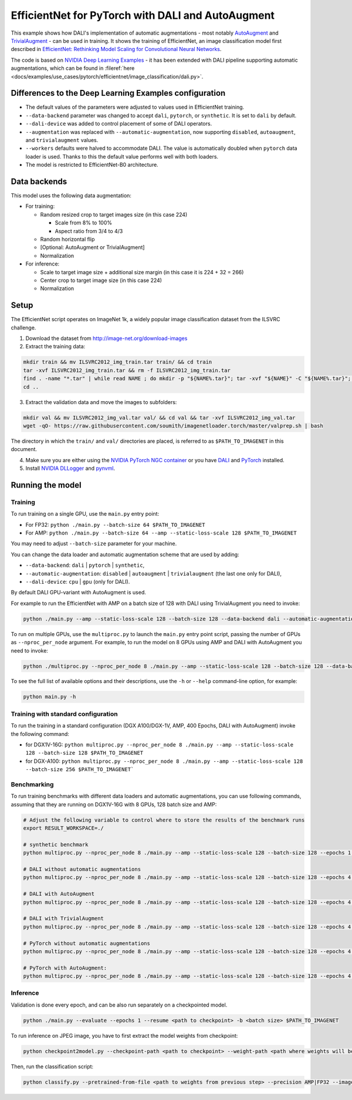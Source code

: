EfficientNet for PyTorch with DALI and AutoAugment
==================================================

This example shows how DALI's implementation of automatic augmentations - most notably  `AutoAugment <https://arxiv.org/abs/1805.09501>`_ and `TrivialAugment <https://arxiv.org/abs/2103.10158>`_ - can be used in training. It shows the training of EfficientNet, an image classification model first described in  `EfficientNet: Rethinking Model Scaling for Convolutional Neural Networks <https://arxiv.org/abs/1905.11946>`_.

The code is based on `NVIDIA Deep Learning Examples <https://github.com/NVIDIA/DeepLearningExamples/tree/master/PyTorch/Classification/ConvNets/efficientnet>`_ - it has been extended with DALI pipeline supporting automatic augmentations, which can be found in :fileref:`here <docs/examples/use_cases/pytorch/efficientnet/image_classification/dali.py>`.


Differences to the Deep Learning Examples configuration
^^^^^^^^^^^^^^^^^^^^^^^^^^^^^^^^^^^^^^^^^^^^^^^^^^^^^^^

* The default values of the parameters were adjusted to values used in EfficientNet training.
* ``--data-backend`` parameter was changed to accept ``dali``, ``pytorch``, or ``synthetic``. It is set to ``dali`` by default.
* ``--dali-device`` was added to control placement of some of DALI operators.
* ``--augmentation`` was replaced with ``--automatic-augmentation``, now supporting ``disabled``, ``autoaugment``, and ``trivialaugment`` values.
* ``--workers`` defaults were halved to accommodate DALI. The value is automatically doubled when ``pytorch`` data loader is used. Thanks to this the default value performs well with both loaders.
* The model is restricted to EfficientNet-B0 architecture.


Data backends
^^^^^^^^^^^^^

This model uses the following data augmentation:

* For training:

  * Random resized crop to target images size (in this case 224)

    * Scale from 8% to 100%
    * Aspect ratio from 3/4 to 4/3

  * Random horizontal flip
  * [Optional: AutoAugment or TrivialAugment]
  * Normalization

* For inference:

  * Scale to target image size + additional size margin (in this case it is 224 + 32 = 266)
  * Center crop to target image size (in this case 224)
  * Normalization



Setup
^^^^^

The EfficientNet script operates on ImageNet 1k, a widely popular image classification dataset from the ILSVRC challenge.

1. Download the dataset from http://image-net.org/download-images

2. Extract the training data:

.. code-block:: bash

  mkdir train && mv ILSVRC2012_img_train.tar train/ && cd train
  tar -xvf ILSVRC2012_img_train.tar && rm -f ILSVRC2012_img_train.tar
  find . -name "*.tar" | while read NAME ; do mkdir -p "${NAME%.tar}"; tar -xvf "${NAME}" -C "${NAME%.tar}"; rm -f "${NAME}"; done
  cd ..

3. Extract the validation data and move the images to subfolders:

.. code-block:: bash

   mkdir val && mv ILSVRC2012_img_val.tar val/ && cd val && tar -xvf ILSVRC2012_img_val.tar
   wget -qO- https://raw.githubusercontent.com/soumith/imagenetloader.torch/master/valprep.sh | bash

The directory in which the ``train/`` and ``val/`` directories are placed, is referred to as ``$PATH_TO_IMAGENET`` in this document.

4. Make sure you are either using the `NVIDIA PyTorch NGC container <https://catalog.ngc.nvidia.com/orgs/nvidia/containers/pytorch>`_ or you have `DALI <https://docs.nvidia.com/deeplearning/dali/user-guide/docs/installation.html>`_ and `PyTorch <https://pytorch.org/get-started/locally/>`_ installed.

5. Install `NVIDIA DLLogger <https://github.com/NVIDIA/dllogger>`_ and `pynvml <https://pypi.org/project/pynvml/>`_.


Running the model
^^^^^^^^^^^^^^^^^

Training
--------

To run training on a single GPU, use the ``main.py`` entry point:

* For FP32: ``python ./main.py --batch-size 64 $PATH_TO_IMAGENET``
* For AMP: ``python ./main.py --batch-size 64 --amp --static-loss-scale 128 $PATH_TO_IMAGENET``

You may need to adjust ``--batch-size`` parameter for your machine.

You can change the data loader and automatic augmentation scheme that are used by adding:

* ``--data-backend``: ``dali`` | ``pytorch`` | ``synthetic``,
* ``--automatic-augmentation``: ``disabled`` | ``autoaugment`` | ``trivialaugment`` (the last one only for DALI),
* ``--dali-device``: ``cpu`` | ``gpu`` (only for DALI).

By default DALI GPU-variant with AutoAugment is used.

For example to run the EfficientNet with AMP on a batch size of 128 with DALI using TrivialAugment you need to invoke:

.. code-block:: bash

  python ./main.py --amp --static-loss-scale 128 --batch-size 128 --data-backend dali --automatic-augmentation trivialaugment $PATH_TO_IMAGENET

To run on multiple GPUs, use the ``multiproc.py`` to launch the ``main.py`` entry point script, passing the number of GPUs as ``--nproc_per_node`` argument. For example, to run the model on 8 GPUs using AMP and DALI with AutoAugment you need to invoke:

.. code-block:: bash

  python ./multiproc.py --nproc_per_node 8 ./main.py --amp --static-loss-scale 128 --batch-size 128 --data-backend dali --automatic-augmentation autoaugment $PATH_TO_IMAGENET

To see the full list of available options and their descriptions, use the ``-h`` or ``--help`` command-line option, for example:

.. code-block:: bash

  python main.py -h


Training with standard configuration
------------------------------------

To run the training in a standard configuration (DGX A100/DGX-1V, AMP, 400 Epochs, DALI with AutoAugment) invoke the following command:

* for DGX1V-16G: ``python multiproc.py --nproc_per_node 8 ./main.py --amp --static-loss-scale 128 --batch-size 128 $PATH_TO_IMAGENET``

* for DGX-A100: ``python multiproc.py --nproc_per_node 8 ./main.py --amp --static-loss-scale 128 --batch-size 256 $PATH_TO_IMAGENET```

Benchmarking
------------

To run training benchmarks with different data loaders and automatic augmentations, you can use following commands, assuming that they are running on DGX1V-16G with 8 GPUs, 128 batch size and AMP:

.. code-block:: bash

  # Adjust the following variable to control where to store the results of the benchmark runs
  export RESULT_WORKSPACE=./

  # synthetic benchmark
  python multiproc.py --nproc_per_node 8 ./main.py --amp --static-loss-scale 128 --batch-size 128 --epochs 1 --prof 1000 --no-checkpoints --training-only --data-backend synthetic --workspace $RESULT_WORKSPACE --raport-file bench_report_synthetic.json $PATH_TO_IMAGENET

  # DALI without automatic augmentations
  python multiproc.py --nproc_per_node 8 ./main.py --amp --static-loss-scale 128 --batch-size 128 --epochs 4 --no-checkpoints --training-only --data-backend dali --automatic-augmentation disabled  --workspace $RESULT_WORKSPACE --raport-file bench_report_dali.json $PATH_TO_IMAGENET

  # DALI with AutoAugment
  python multiproc.py --nproc_per_node 8 ./main.py --amp --static-loss-scale 128 --batch-size 128 --epochs 4 --no-checkpoints --training-only --data-backend dali --automatic-augmentation autoaugment  --workspace $RESULT_WORKSPACE --raport-file bench_report_dali_aa.json $PATH_TO_IMAGENET

  # DALI with TrivialAugment
  python multiproc.py --nproc_per_node 8 ./main.py --amp --static-loss-scale 128 --batch-size 128 --epochs 4 --no-checkpoints --training-only --data-backend dali --automatic-augmentation trivialaugment --workspace $RESULT_WORKSPACE --raport-file bench_report_dali_ta.json $PATH_TO_IMAGENET

  # PyTorch without automatic augmentations
  python multiproc.py --nproc_per_node 8 ./main.py --amp --static-loss-scale 128 --batch-size 128 --epochs 4 --no-checkpoints --training-only --data-backend pytorch --automatic-augmentation disabled --workspace $RESULT_WORKSPACE --raport-file bench_report_pytorch.json $PATH_TO_IMAGENET

  # PyTorch with AutoAugment:
  python multiproc.py --nproc_per_node 8 ./main.py --amp --static-loss-scale 128 --batch-size 128 --epochs 4 --no-checkpoints --training-only --data-backend pytorch --automatic-augmentation autoaugment --workspace $RESULT_WORKSPACE --raport-file bench_report_pytorch_aa.json $PATH_TO_IMAGENET


Inference
---------

Validation is done every epoch, and can be also run separately on a checkpointed model.

.. code-block:: bash

  python ./main.py --evaluate --epochs 1 --resume <path to checkpoint> -b <batch size> $PATH_TO_IMAGENET

To run inference on JPEG image, you have to first extract the model weights from checkpoint:

.. code-block:: bash

  python checkpoint2model.py --checkpoint-path <path to checkpoint> --weight-path <path where weights will be stored>

Then, run the classification script:

.. code-block:: bash

  python classify.py --pretrained-from-file <path to weights from previous step> --precision AMP|FP32 --image <path to JPEG image>

